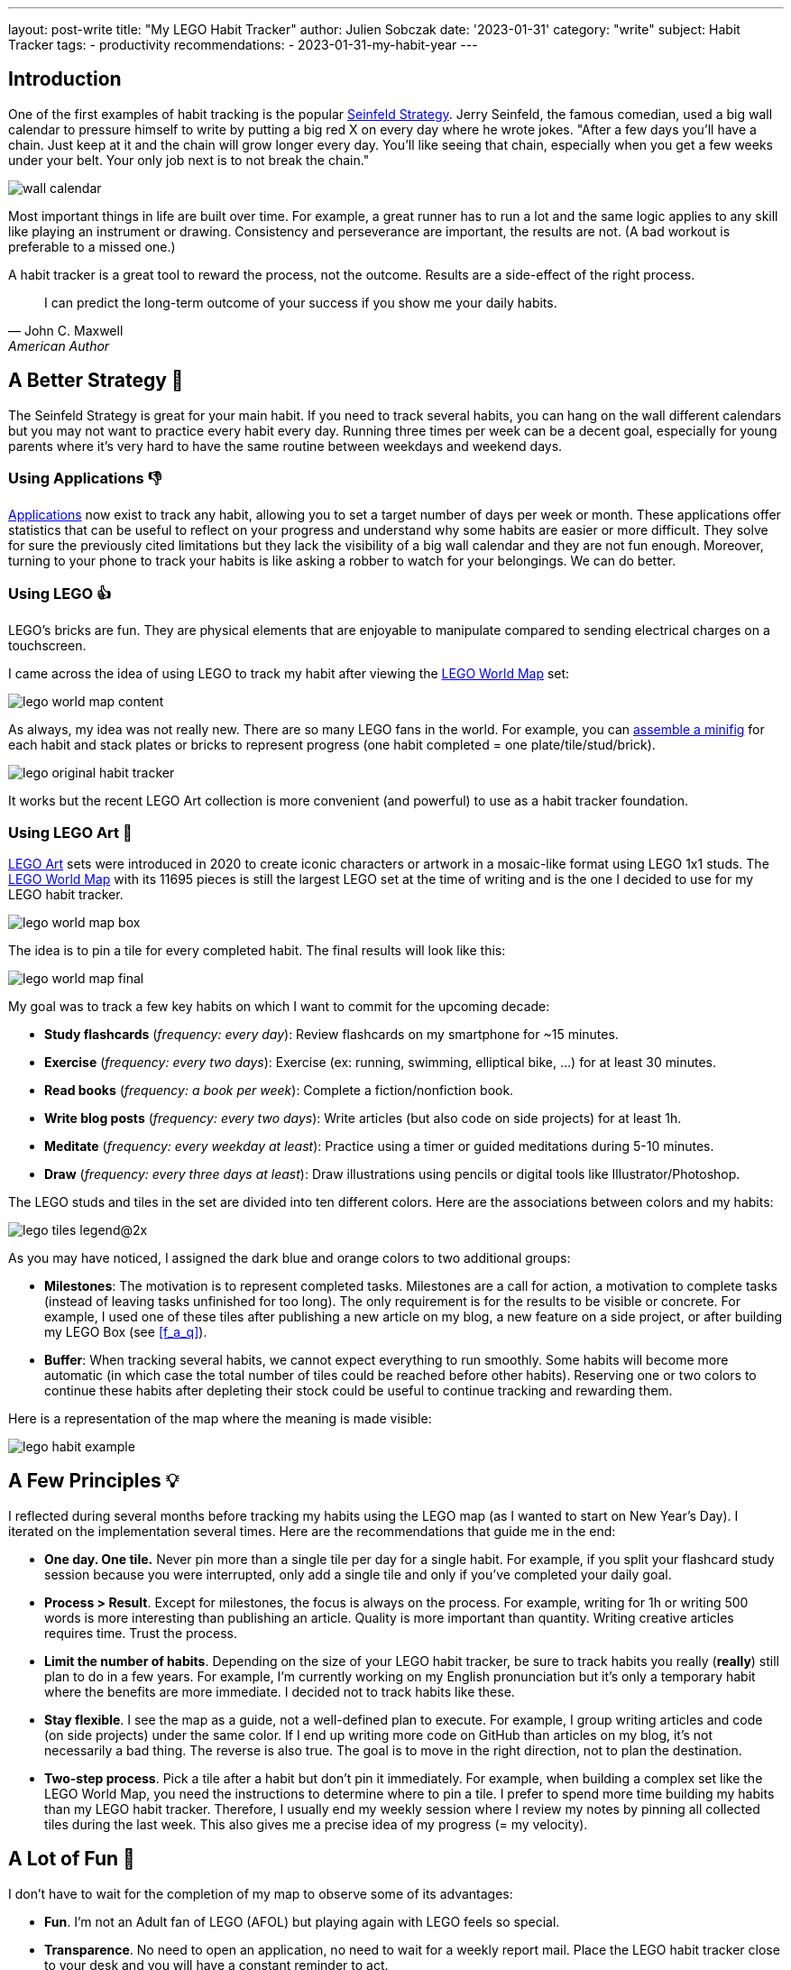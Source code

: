---
layout: post-write
title: "My LEGO Habit Tracker"
author: Julien Sobczak
date: '2023-01-31'
category: "write"
subject: Habit Tracker
tags:
  - productivity
recommendations:
  - 2023-01-31-my-habit-year
---

:page-liquid:
:imagesdir: {{ '/posts_resources/2023-01-31-lego-habit-tracker/' | relative_url }}
:sectanchors:


## Introduction

One of the first examples of habit tracking is the popular link:https://lifehacker.com/jerry-seinfelds-productivity-secret-281626[Seinfeld Strategy]. Jerry Seinfeld, the famous comedian, used a big wall calendar to pressure himself to write by putting a big red X on every day where he wrote jokes. "After a few days you'll have a chain. Just keep at it and the chain will grow longer every day. You'll like seeing that chain, especially when you get a few weeks under your belt. Your only job next is to not break the chain."


image::wall-calendar.png[]


Most important things in life are built over time. For example, a great runner has to run a lot and the same logic applies to any skill like playing an instrument or drawing. Consistency and perseverance are important, the results are not. (A bad workout is preferable to a missed one.)

A habit tracker is a great tool to reward the process, not the outcome. Results are a side-effect of the right process.

[quote, John C. Maxwell, American Author, Pastor]
____
I can predict the long-term outcome of your success if you show me your daily habits.
____


== A Better Strategy 💪

The Seinfeld Strategy is great for your main habit. If you need to track several habits, you can hang on the wall different calendars but you may not want to practice every habit every day. Running three times per week can be a decent goal, especially for young parents where it's very hard to have the same routine between weekdays and weekend days.

=== Using Applications 👎


link:https://zapier.com/blog/best-habit-tracker-app/#habitnow[Applications] now exist to track any habit, allowing you to set a target number of days per week or month. These applications offer statistics that can be useful to reflect on your progress and understand why some habits are easier or more difficult. They solve for sure the previously cited limitations but they lack the visibility of a big wall calendar and they are not fun enough. Moreover, turning to your phone to track your habits is like asking a robber to watch for your belongings. We can do better.


=== Using LEGO 👍

LEGO’s bricks are fun. They are physical elements that are enjoyable to manipulate compared to sending electrical charges on a touchscreen.

I came across the idea of using LEGO to track my habit after viewing the link:https://www.lego.com/en-us/product/world-map-31203[LEGO World Map] set:

image::lego-world-map-content.webp[]


As always, my idea was not really new. There are so many LEGO fans in the world. For example, you can link:https://unbrickedfig.com/blog/2018/11/21/lego-habit-tracker-a-fun-way-to-visualize-developing-habits/[assemble a minifig] for each habit and stack plates or bricks to represent progress (one habit completed = one plate/tile/stud/brick).


image::lego-original-habit-tracker.png[]

It works but the recent LEGO Art collection is more convenient (and powerful) to use as a habit tracker foundation.



=== Using LEGO Art 🚀

link:https://en.wikipedia.org/wiki/Lego_Art[LEGO Art] sets were introduced in 2020 to create iconic characters or artwork in a mosaic-like format using LEGO 1x1 studs. The link:https://www.lego.com/en-fr/product/world-map-31203[LEGO World Map] with its 11695 pieces is still the largest LEGO set at the time of writing and is the one I decided to use for my LEGO habit tracker.

image::lego-world-map-box.webp[]

The idea is to pin a tile for every completed habit. The final results will look like this:

image::lego-world-map-final.webp[]

My goal was to track a few key habits on which I want to commit for the upcoming decade:

* *Study flashcards* (_frequency: every day_): Review flashcards on my smartphone for ~15 minutes.
* *Exercise* (_frequency: every two days_): Exercise (ex: running, swimming, elliptical bike, …) for at least 30 minutes.
* *Read books* (_frequency: a book per week_): Complete a fiction/nonfiction book.
* *Write blog posts* (_frequency: every two days_): Write articles (but also code on side projects) for at least 1h.
* *Meditate* (_frequency: every weekday at least_): Practice using a timer or guided meditations during 5-10 minutes.
* *Draw* (_frequency: every three days at least_): Draw illustrations using pencils or digital tools like Illustrator/Photoshop.

The LEGO studs and tiles in the set are divided into ten different colors. Here are the associations between colors and my habits:

image::lego-tiles-legend@2x.png[]

As you may have noticed, I assigned the dark blue and orange colors to two additional groups:

* *Milestones*: The motivation is to represent completed tasks. Milestones are a call for action, a motivation to complete tasks (instead of leaving tasks unfinished for too long). The only requirement is for the results to be visible or concrete. For example, I used one of these tiles after publishing a new article on my blog, a new feature on a side project, or after building my LEGO Box (see <<f_a_q>>).
* *Buffer*: When tracking several habits, we cannot expect everything to run smoothly. Some habits will become more automatic (in which case the total number of tiles could be reached before other habits). Reserving one or two colors to continue these habits after depleting their stock could be useful to continue tracking and rewarding them.

Here is a representation of the map where the meaning is made visible:

image::lego-habit-example.png[]


== A Few Principles 💡

I reflected during several months before tracking my habits using the LEGO map (as I wanted to start on New Year's Day). I iterated on the implementation several times. Here are the recommendations that guide me in the end:

* *One day. One tile.* Never pin more than a single tile per day for a single habit. For example, if you split your flashcard study session because you were interrupted, only add a single tile and only if you've completed your daily goal.
* *Process > Result*. Except for milestones, the focus is always on the process. For example, writing for 1h or writing 500 words is more interesting than publishing an article. Quality is more important than quantity. Writing creative articles requires time. Trust the process.
* *Limit the number of habits*. Depending on the size of your LEGO habit tracker, be sure to track habits you really (**really**) still plan to do in a few years. For example, I'm currently working on my English pronunciation but it's only a temporary habit where the benefits are more immediate. I decided not to track habits like these.
* *Stay flexible*. I see the map as a guide, not a well-defined plan to execute. For example, I group writing articles and code (on side projects) under the same color. If I end up writing more code on GitHub than articles on my blog, it's not necessarily a bad thing. The reverse is also true. The goal is to move in the right direction, not to plan the destination.
* *Two-step process*. Pick a tile after a habit but don't pin it immediately. For example, when building a complex set like the LEGO World Map, you need the instructions to determine where to pin a tile. I prefer to spend more time building my habits than my LEGO habit tracker. Therefore, I usually end my weekly session where I review my notes by pinning all collected tiles during the last week. This also gives me a precise idea of my progress (= my velocity).


== A Lot of Fun 🎉

I don't have to wait for the completion of my map to observe some of its advantages:

* *Fun*. I'm not an Adult fan of LEGO (AFOL) but playing again with LEGO feels so special.
* *Transparence*. No need to open an application, no need to wait for a weekly report mail. Place the LEGO habit tracker close to your desk and you will have a constant reminder to act.
* *No Interruption*. No risk of being distracted when picking a tile compared to using an application where notifications are always waiting for your attention.
* *Kids Friendly*. You may use this technique with your kids to teach them how to form new habits. (⚠️ _I also dread the day when I will walk into my office to find that my son will have completed the rest of my map for fun._ 😂)

Moreover, I expect **the biggest advantages to come from the consistency brought by using the map**.

I haven't really found drawbacks. For sure, you cannot travel with your LEGO habit tracker. But it isn't a huge problem. You can simply edit a note on your phone during holidays to record your habits, or carry with you two small boxes (1 box with a stock of tiles and 1 box for the completed tiles). That's the power of using small tiles 1x1 compared to larger LEGO pieces.




== Conclusion 📍

Habits are essential. Good habits help us get better but their reward usually comes after many years of practice. A habit tracker creates small but frequent rewards along the way.

I'm glad that I finally started tracking my habits. I have reviewed my flashcards for many years but I wasn't as regular as during my last year. I think my habit tracker is the main reason behind this change. In a digital world where we struggle to keep our attention on what's important for us, using a physical habit tracker is the most sensible thing to do.

My habit tracker is like the cement that solidifies the bricks I lay after completing every single habit. It makes progress visible and gives the tempo. When I feel less motivated due to bad weather and a bad night, having the map in front of me showing me how often I've run in the past is a strong motivator to lace my shoes.

[quote, Orison Swett Marden]
____
The beginning of a habit is like an invisible thread, but every time we repeat the act we strengthen the strand, add to it another filament, until it becomes a great cable and binds us irrevocably, in thought and act.
____

LEGO tiles are my visual representation of this thread. What is yours?




== F.A.Q. ❓

=== Which habits to track?

Tracked habits must be representative of who you want to become. Don't track habits for the person who should be right now. For example, if you are a parent, I don't think you must track, for example, time spent with your kids. Playing with my son is my biggest priority. I do it naturally without having to track it. Spending time with family is more a philosophy of life, not a habit. It's not something that must feel challenging.

//.footnote:[My only parenting habit is to read a few books on the subject every year in addition to the incredible link:https://dailydad.com/[newsletter Daily Dad]. Kids grew up so fast. We don't have time to plan how to spend time. We just do it.] It's not something that must feel challenging.

Other ideas that I explored but decided not to include in my experiment (not because they aren't interesting to track!): be nice to someone 😘, connect with Nature 🏝, try something new 🧪, practice a foreign language 🗣️, sleep at least 7h 😴.


=== Is it worth It?

To be honest, I was not confident at first. But I strongly believe that we must do things differently if we want to have different results. After one year of practice, I'm now more confident than ever that using a habit tracker is a great idea, especially something fun as presented in this article.

The LEGO World Map still represents the set with the biggest number of pieces for the most "decent" price (0.02 per tile = each reward costs you $0.02). It's a fair price compared to the benefits of your habits.


=== How large should the LEGO set be?

Using a set that requires a long time to complete is a great idea. The benefits of habits are rarely (never?) obvious after a few days. Your habit tracker must expand a large horizon to reflect this reality. As a bonus, completing my map after a decade will feel for sure more gratifying and more special than completing a smaller project.


=== Where to store LEGO tiles?

LEGO ships tiles in plastic bags. LEGO builders often use kitchen containers to store them during the assembly. In my case, the map will be filled progressively over a decade. I cannot store bowls of tiles on my desk for so long. The most obvious approach is to buy a plastic sorting box.

I decided instead to design a small box in LEGO to keep a subset of the stock of tiles at hand (see <<bonus_my_lego_box>>).


=== Where to start on the map?

I pinned (symbolically) the first tile where I live (in France) and build around this location to explore the world. I continued on upper plates, since the map is on my desk and it's easier to reach the top for now (I will maybe move the map elsewhere or hang it on the wall before reaching the lower plates).


=== Why track milestones?

[quote, Tiago Forte, Building a Second brain]
____
The word "productivity" has the same origin as the Latin verb _producere_, which means "to produce." This means that at the end of the day, if you can't point to some kind of output or result you've produced, it's questionable whether you've been productive at all.
____

The dark blue tiles on my map have the same goal. Productivity must be observable. You need concrete achievements to demonstrate progress.



=== What about other LEGO Art sets?

The link:https://www.lego.com/fr-fr/product/world-map-31203[World Map] is not the only set. The LEGO Art catalog grows over time and now offers different options:

* link:https://www.lego.com/fr-fr/product/disney-s-mickey-mouse-31202[Mickey Mouse]: 2658 tiles, 4 main colors.
* link:https://www.lego.com/product/jim-lee-batman-collection-31205[Batman]: 4167 tiles, 3 main colors in the Batman configuration. (💡 Different pictures are possible and two sets can be combined to create larger artworks.)
* The link:https://www.lego.com/product/hokusai-the-great-wave-31208[Great Wave]: 1810 tiles, 3 main colors on the background (⚠️ Not only 1x1 tiles on the foreground).
* The link:https://www.lego.com/product/mosaic-maker-40179[Mosaic Maker]: 4702 tiles, 5 colors, customizable picture.


=== What about a custom LEGO Art?

Let's take this picture for illustration purposes:

image::panda.png[Source: Wikimedia Commons]
// source: https://commons.wikimedia.org/wiki/File:Ailuropoda_melanoleuca_in_captivity_(4204834074).jpg


. *Open the file* in Photoshop
+
image::photoshop-step1.png[]

. *Crop*
+
_Objective_: enforce the width/height ratio.
+
Here, I crop to create a square-shaped image:
+
image::photoshop-step2.png[]


. *Resize* using `Image` > `Image Size...`
+
_Objective_: Reduce to the number of pixels matching the final number of LEGO tiles.
+
image::photoshop-step3.png[]


. *Reduce the number of colors* using `Image` > `Mode` > `Inverted Colors...` (click "OK" if asked to flatten layers and try `Pattern` for the dither mode)
+
_Objective_: Match the number of habits you plan to track.
+
image::photoshop-step4.png[]
+
You can use a few additional colors for a better rendering if you group several colors under the same habit. You can also plan for additional colors if you want to have a buffer.
+
image::photoshop-step4-result.png[]

. *Recolor* using `Image` > `Mode` > `Color Table...`
+
_Objective_: Use similar colors as the ones available on the LEGO store.
+
image::photoshop-step5.png[]

. *Count* the colors
+
_Objective_: Determine to number of tiles to order.
+
image::panda-out.png[,300,300]
+
You may use this Python script if you don't want to count every single pixel 😅: (export the picture in a lossless format like PNG first)
+
[source,python]
----
"""
Requirements:

  $ python3 -m pip install --upgrade pip
  $ python3 -m pip install --upgrade Pillow
  $ python3 -m pip install --upgrade rich

Usage:
  $ python3 pixels.py image.png
"""
import sys
from PIL import Image
from rich.console import Console
console = Console()

# creating a image object
im = Image.open(sys.argv[1])
im.load()

colors = {}

for x in range(im.width):
    for y in range(im.height):
        color = im.getpixel((x, y))
        if color not in colors:
            colors[color] = 0
        colors[color] += 1

for color, count in colors.items():
    console.print(f"Color {count}",
      style=f"rgb({color[0]},{color[1]},{color[2]}) bold")
----
+
When executed on our processed image:
+
image::panda-colors.png[]

The last step is to order the tiles on a marketplace like link:https://www.bricklink.com/[BrickLink] (💰 75 x 75 = ~$60). Don't forget to also add the pieces for the frame. (Check the required bricks on the link:https://www.lego.com/en-us/pick-and-build/pick-a-brick?query=&page=1&filters.i0.key=variants.attributes.appearsIn&filters.i0.ranges.i0.from=%2231203%3A%22&filters.i0.ranges.i0.to=%2231203%3A9999%22&sku=31203[spare parts page] or in the link:https://www.lego.com/en-us/service/buildinginstructions/31203[notice] of the Lego World Map for inspiration.)


== Bonus: My Lego Box

The Lego World Map package contains bags of thousands of tiles. Not very convenient to use over such a long time. My idea was to create a custom box to contain a subset of all these tiles to keep at hand and thus quickly pick a tile to add to the map.

I used the official set link:https://www.lego.com/fr-fr/product/jewelry-box-41915[Jewelry Box] as inspiration (see the link:https://www.lego.com/cdn/product-assets/product.bi.core.pdf/6327567.pdf[instructions]) and decided to create a box with 9 sorting compartments. I used the application link:https://www.bricklink.com/v2/build/studio.page[_My Studio_ by BrickLink] (other applications exist) to simply place an order on BrickLink with just a click. Here is the link:{{ '/posts_resources/2023-01-31-lego-habit-tracker/my-lego-box.io' | prepend: site.baseurl }}[result]:

image::my-lego-box-top.png[Top,500]
image::my-lego-box-inside.png[Inside,300]

I organize my box like this:

* 6 compartements for my 6 habits
* 1 compartement for my milestones
* 1 compartement for my buffer (optional to get started)
* 1 empty compartment

The remaining tiles are preserved in plastic bags, securely stored using zippers. The box will be refilled regularly (~every year).

Note that the empty compartment is important to implement the _two-step principle_. I place all new tiles in this compartment. (I created a small vertical drawer since this compartment doesn't have to be as big as others and picking tiles on the bottom was rather annoying... 😡). This compartment is emptied at the end of every week.
